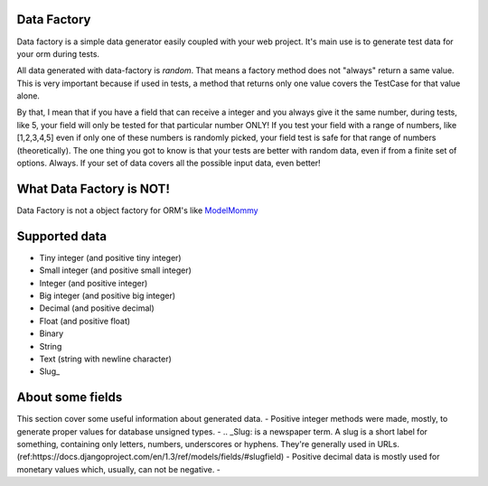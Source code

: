 Data Factory
============
Data factory is a simple data generator easily coupled with your web project. It's main use is to
generate test data for your orm during tests.

All data generated with data-factory is *random*. That means a factory method does not "always" return a same value.
This is very important because if used in tests, a method that returns only one value covers the TestCase for that
value alone.

By that, I mean that if you have a field that can receive a integer and you always give it the same number, during
tests, like 5, your field will only be tested for that particular number ONLY! If you test your field with a range
of numbers, like [1,2,3,4,5] even if only one of these numbers is randomly picked, your field test is safe for
that range of numbers (theoretically). The one thing you got to know is that your tests are better with random data,
even if from a finite set of options. Always. If your set of data covers all the possible input data, even better!

What Data Factory is NOT!
=========================
Data Factory is not a object factory for ORM's like ModelMommy_

Supported data
==============
- Tiny integer (and positive tiny integer)
- Small integer (and positive small integer)
- Integer (and positive integer)
- Big integer (and positive big integer)
- Decimal (and positive decimal)
- Float (and positive float)
- Binary
- String
- Text (string with newline character)
- Slug_


About some fields
=================
This section cover some useful information about generated data.
- Positive integer methods were made, mostly, to generate proper values for database unsigned types.
- .. _Slug: is a newspaper term. A slug is a short label for something, containing only letters, numbers, underscores or hyphens. They're generally used in URLs. (ref:https://docs.djangoproject.com/en/1.3/ref/models/fields/#slugfield)
- Positive decimal data is mostly used for monetary values which, usually, can not be negative.
-

.. _ModelMommy: https://github.com/vandersonmota/model_mommy/
